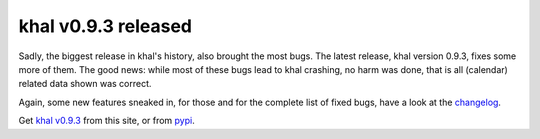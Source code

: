 khal v0.9.3 released
====================

.. feed-entry::
        :date: 2017-03-06

Sadly, the biggest release in khal's history, also brought the most bugs.
The latest release, khal version 0.9.3, fixes some more of them.
The good news: while most of these bugs lead to khal crashing, no harm was done,
that is all (calendar) related data shown was correct.

Again, some new features sneaked in, for those and for the complete list of
fixed bugs, have a look at the changelog_.

Get `khal v0.9.3`__ from this site, or from pypi_.


.. _pypi: https://pypi.python.org/pypi/khal/
.. _changelog: changelog.html#id2
.. _documentation: https://lostpackets.de/khal/
__ https://lostpackets.de/khal/downloads/khal-0.9.3.tar.gz
